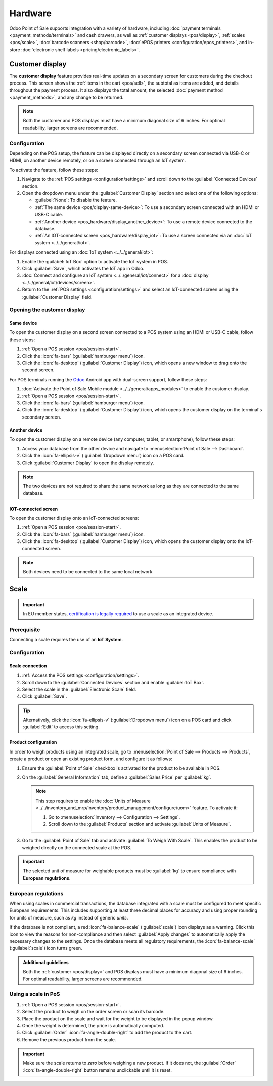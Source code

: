 ========
Hardware
========

Odoo Point of Sale supports integration with a variety of hardware, including :doc:`payment
terminals <payment_methods/terminals>` and cash drawers, as well as :ref:`customer displays
<pos/display>`, :ref:`scales <pos/scale>`, :doc:`barcode scanners <shop/barcode>`,
:doc:`ePOS printers <configuration/epos_printers>`, and in-store :doc:`electronic shelf labels
<pricing/electronic_labels>`.

.. _pos/display:

Customer display
================

The **customer display** feature provides real-time updates on a secondary screen for customers
during the checkout process. This screen shows the :ref:`items in the cart <pos/sell>`, the subtotal
as items are added, and details throughout the payment process. It also displays the total amount,
the selected :doc:`payment method <payment_methods>`, and any change to be returned.

.. image:: pos_hardware/display.png
   :alt: customer screen
   :scale: 50 %

.. note::
   Both the customer and POS displays must have a minimum diagonal size of 6 inches. For optimal
   readability, larger screens are recommended.

Configuration
-------------

Depending on the POS setup, the feature can be displayed directly on a secondary screen connected
via USB-C or HDMI, on another device remotely, or on a screen connected through an IoT system.

To activate the feature, follow these steps:

#. Navigate to the :ref:`POS settings <configuration/settings>` and scroll down to the
   :guilabel:`Connected Devices` section.
#. Open the dropdown menu under the :guilabel:`Customer Display` section and select one of the
   following options:

   - :guilabel:`None`: To disable the feature.
   - :ref:`The same device <pos/display-same-device>`: To use a secondary screen connected
     with an HDMI or USB-C cable.
   - :ref:`Another device <pos_hardware/display_another_device>`: To use a remote device connected
     to the database.
   - :ref:`An IOT-connected screen <pos_hardware/display_iot>`: To use a screen connected via an
     :doc:`IoT system <../../general/iot>`.

For displays connected using an :doc:`IoT system <../../general/iot>`:

#. Enable the :guilabel:`IoT Box` option to activate the IoT system in POS.
#. Click :guilabel:`Save`, which activates the IoT app in Odoo.
#. :doc:`Connect and configure an IoT system <../../general/iot/connect>` for a :doc:`display
   <../../general/iot/devices/screen>`.
#. Return to the :ref:`POS settings <configuration/settings>` and select an IoT-connected screen
   using the :guilabel:`Customer Display` field.

Opening the customer display
----------------------------

.. _pos/display-same-device:

Same device
~~~~~~~~~~~

To open the customer display on a second screen connected to a POS system using an HDMI or USB-C
cable, follow these steps:

#. :ref:`Open a POS session <pos/session-start>`.
#. Click the :icon:`fa-bars` (:guilabel:`hamburger menu`) icon.
#. Click the :icon:`fa-desktop` (:guilabel:`Customer Display`) icon, which opens a new window to
   drag onto the second screen.

For POS terminals running the
`Odoo <https://play.google.com/store/apps/details?id=com.odoo.mobile>`_ Android app with dual-screen
support, follow these steps:

#. :doc:`Activate the Point of Sale Mobile module <../../general/apps_modules>` to enable the
   customer display.
#. :ref:`Open a POS session <pos/session-start>`.
#. Click the :icon:`fa-bars` (:guilabel:`hamburger menu`) icon.
#. Click the :icon:`fa-desktop` (:guilabel:`Customer Display`) icon, which opens the customer
   display on the terminal's secondary screen.

.. _pos_hardware/display_another_device:

Another device
~~~~~~~~~~~~~~

To open the customer display on a remote device (any computer, tablet, or smartphone), follow these
steps:

#. Access your database from the other device and navigate to :menuselection:`Point of Sale -->
   Dashboard`.
#. Click the :icon:`fa-ellipsis-v` (:guilabel:`Dropdown menu`) icon on a POS card.
#. Click :guilabel:`Customer Display` to open the display remotely.

.. note::
   The two devices are not required to share the same network as long as they are connected to the
   same database.

.. _pos_hardware/display_iot:

IOT-connected screen
~~~~~~~~~~~~~~~~~~~~

To open the customer display onto an IoT-connected screens:

#. :ref:`Open a POS session <pos/session-start>`.
#. Click the :icon:`fa-bars` (:guilabel:`hamburger menu`) icon.
#. Click the :icon:`fa-desktop` (:guilabel:`Customer Display`) icon, which opens the customer
   display onto the IoT-connected screen.

.. note::
   Both devices need to be connected to the same local network.

.. seealso::
   - :doc:`configuration/pos_iot`
   - :doc:`../../general/iot`

.. _pos/scale:

Scale
=====

.. important::
   In EU member states, `certification is legally required
   <https://eur-lex.europa.eu/legal-content/EN/TXT/?uri=uriserv%3AOJ.L_.2014.096.01.0107.01.ENG>`_
   to use a scale as an integrated device.

Prerequisite
------------

Connecting a scale requires the use of an **IoT System**.

.. seealso::
   - :doc:`../../general/iot/connect`
   - :doc:`../../general/iot/devices/scale`

Configuration
-------------

Scale connection
~~~~~~~~~~~~~~~~

#. :ref:`Access the POS settings <configuration/settings>`.
#. Scroll down to the :guilabel:`Connected Devices` section and enable :guilabel:`IoT Box`.
#. Select the scale in the :guilabel:`Electronic Scale` field.
#. Click :guilabel:`Save`.

.. tip::
   Alternatively, click the :icon:`fa-ellipsis-v` (:guilabel:`Dropdown menu`) icon on a POS card and
   click :guilabel:`Edit` to access this setting.

Product configuration
~~~~~~~~~~~~~~~~~~~~~

In order to weigh products using an integrated scale, go to :menuselection:`Point of Sale -->
Products --> Products`, create a product or open an existing product form, and configure it as
follows:

#. Ensure the :guilabel:`Point of Sale` checkbox is activated for the product to be available in
   POS.
#. On the :guilabel:`General Information` tab, define a :guilabel:`Sales Price` per :guilabel:`kg`.

   .. note::
      This step requires to enable the :doc:`Units of Measure
      <../../inventory_and_mrp/inventory/product_management/configure/uom>` feature. To activate it:

      #. Go to :menuselection:`Inventory --> Configuration --> Settings`.
      #. Scroll down to the :guilabel:`Products` section and activate :guilabel:`Units of Measure`.
#. Go to the :guilabel:`Point of Sale` tab and activate :guilabel:`To Weigh With Scale`. This
   enables the product to be weighed directly on the connected scale at the POS.

.. important::
   The selected unit of measure for weighable products must be :guilabel:`kg` to ensure compliance
   with **European regulations**.

.. seealso::
   :doc:`../../inventory_and_mrp/inventory/product_management/configure/uom`

European regulations
--------------------

When using scales in commercial transactions, the database integrated with a scale must be
configured to meet specific European requirements. This includes supporting at least three decimal
places for accuracy and using proper rounding for units of measure, such as `kg` instead of generic
`units`.

If the database is not compliant, a red :icon:`fa-balance-scale` (:guilabel:`scale`) icon displays
as a warning. Click this icon to view the reasons for non-compliance and then select
:guilabel:`Apply changes` to automatically apply the necessary changes to the settings. Once the
database meets all regulatory requirements, the :icon:`fa-balance-scale` (:guilabel:`scale`) icon
turns green.

.. image:: pos_hardware/legal-requirements.png
   :scale: 75 %

.. admonition:: Additional guidelines

   Both the :ref:`customer <pos/display>` and POS displays must have a minimum diagonal
   size of 6 inches. For optimal readability, larger screens are recommended.

Using a scale in PoS
--------------------

#. :ref:`Open a POS session <pos/session-start>`.
#. Select the product to weigh on the order screen or scan its barcode.
#. Place the product on the scale and wait for the weight to be displayed in the popup window.
#. Once the weight is determined, the price is automatically computed.
#. Click :guilabel:`Order` :icon:`fa-angle-double-right` to add the product to the cart.
#. Remove the previous product from the scale.

.. image:: pos_hardware/weigh.png
   :alt: weighing window
   :scale: 85 %

.. important::
   Make sure the scale returns to `zero` before weighing a new product. If it does not, the
   :guilabel:`Order` :icon:`fa-angle-double-right` button remains unclickable until it is reset.
